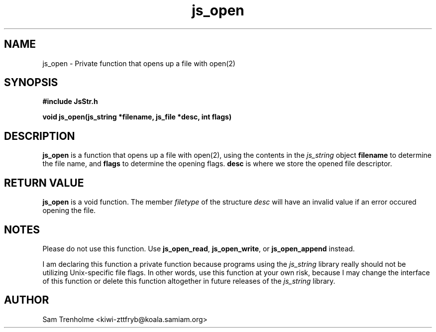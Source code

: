 .\" Last revised for MaraDNS 0.8.27 on October 16, 2001
.\"
.TH js_open 3 "October 2001" JS "js library reference"
.\" We don't want hyphenation (it's too ugly)
.\" We also disable justification when using nroff
.hy 0
.if n .na
.SH NAME
js_open \- Private function that opens up a file with open(2)
.SH SYNOPSIS
.nf
.B #include "JsStr.h"
.sp
.B "void js_open(js_string *filename, js_file *desc, int flags)"
.fi
.SH DESCRIPTION
.B js_open
is a function that opens up a file with open(2), using the
contents in the
.I js_string
object
.B filename
to determine the file name, and 
.B flags
to determine the opening flags.
.B desc 
is where we store the opened file descriptor.
.SH "RETURN VALUE"
.B js_open
is a void function.  The member 
.I filetype
of the structure
.I desc
will have an invalid value if an error occured opening the file.
.SH NOTES
Please do not use this function. Use
.BR js_open_read ,
.BR js_open_write ,
or
.B js_open_append
instead.

I am declaring this function a private function because programs using
the 
.I js_string
library really should not be utilizing Unix-specific file flags.  In other
words, use this function at your own risk, because I may change the
interface of this function or delete this function altogether in
future releases of the
.I js_string 
library.
.SH AUTHOR
Sam Trenholme <kiwi-zttfryb@koala.samiam.org>

